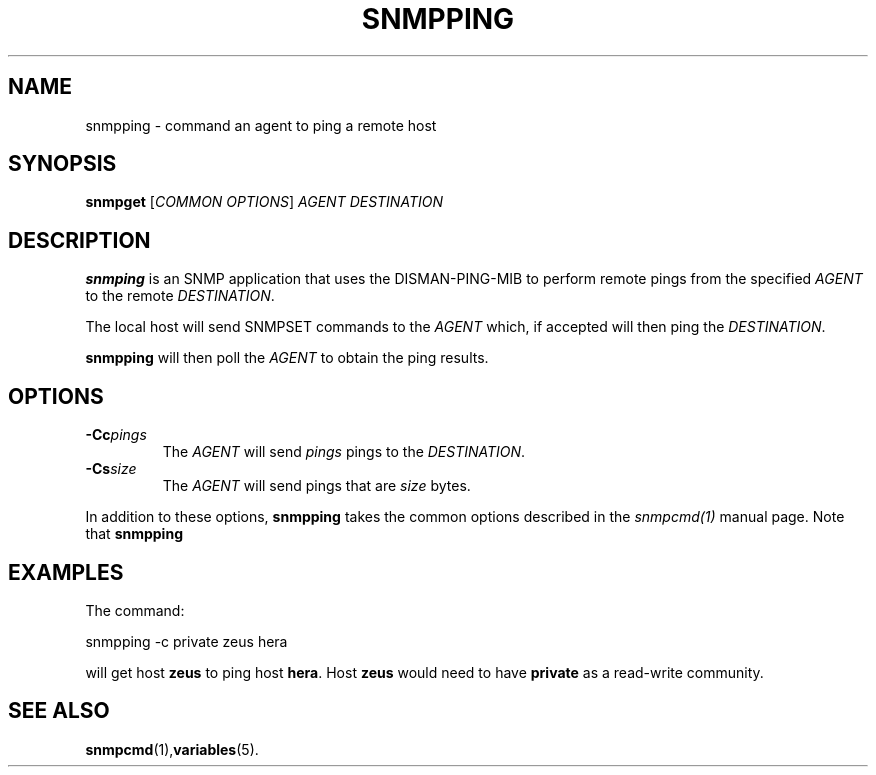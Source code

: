 .\" (C) Copyright 2019 Craig Small <csmall@debian.org>
.\"
.\" Redistribution and use in source and binary forms, with or without
.\" modification, are permitted provided that the following conditions
.\" are met:
.\" 1. Redistributions of source code must retain the above copyright
.\"    notice, this list of conditions and the following disclaimer.
.\" 2. Redistributions in binary form must reproduce the above copyright
.\"    notice, this list of conditions and the following disclaimer in the
.\"    documentation and/or other materials provided with the distribution.
.\" 3. Neither the name of the University nor the names of its contributors
.\"    may be used to endorse or promote products derived from this software
.\"    without specific prior written permission.
.\" .
.\" THIS SOFTWARE IS PROVIDED BY THE COPYRIGHT HOLDERS AND CONTRIBUTORS
.\" ``AS IS'' AND ANY EXPRESS OR IMPLIED WARRANTIES, INCLUDING, BUT NOT
.\" LIMITED TO, THE IMPLIED WARRANTIES OF MERCHANTABILITY AND FITNESS FOR
.\" A PARTICULAR PURPOSE ARE DISCLAIMED.  IN NO EVENT SHALL THE HOLDERS OR
.\" CONTRIBUTORS BE LIABLE FOR ANY DIRECT, INDIRECT, INCIDENTAL, SPECIAL,
.\" EXEMPLARY, OR CONSEQUENTIAL DAMAGES (INCLUDING, BUT NOT LIMITED TO,
.\" PROCUREMENT OF SUBSTITUTE GOODS OR SERVICES; LOSS OF USE, DATA, OR
.\" PROFITS; OR BUSINESS INTERRUPTION) HOWEVER CAUSED AND ON ANY THEORY OF
.\" LIABILITY, WHETHER IN CONTRACT, STRICT LIABILITY, OR TORT (INCLUDING
.\" NEGLIGENCE OR OTHERWISE) ARISING IN ANY WAY OUT OF THE USE OF THIS
.\" SOFTWARE, EVEN IF ADVISED OF THE POSSIBILITY OF SUCH DAMAGE.
.\"
.TH SNMPPING 1 2019-08-29 "Net-SNMP"
.SH NAME
snmpping \- command an agent to ping a remote host
.SH SYNOPSIS
.B snmpget
[\fICOMMON OPTIONS\fR] \fIAGENT\fR \fIDESTINATION\fR
.SH DESCRIPTION
.B snmping
is an SNMP application that uses the DISMAN-PING-MIB to perform remote
pings from the specified \fIAGENT\fR to the remote \fIDESTINATION\fR.

The local host will send SNMPSET commands to the \fIAGENT\fR which, if
accepted will then ping the \fIDESTINATION\fR.

.B snmpping
will then poll the \fIAGENT\fR to obtain the ping results.

.SH "OPTIONS"
.TP
.BI \-Cc pings
The \fIAGENT\fR will send \fIpings\fR pings to the \fIDESTINATION\fR.
.TP
.BI \-Cs size
The \fIAGENT\fR will send pings that are \fIsize\fR bytes.
.PP
In addition to these options,
.B snmpping
takes the common options described in the
.I snmpcmd(1)
manual page.  
Note that 
.B snmpping

.SH "EXAMPLES"
The command:
.PP
    snmpping \-c private zeus hera
.PP
will get host \fBzeus\fR to ping host \fBhera\fR. Host \fBzeus\fR
would need to have \fBprivate\fR as a read-write community.
.SH SEE ALSO
.BR snmpcmd (1), variables (5).
